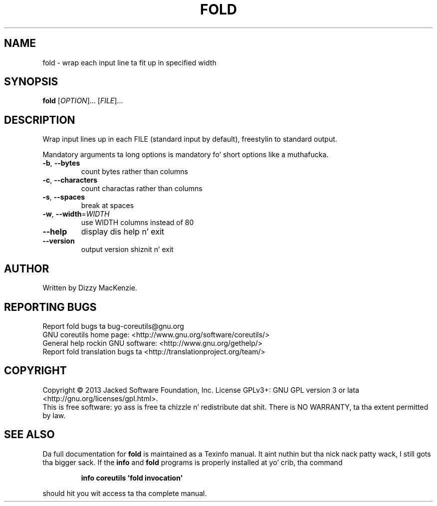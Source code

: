 .\" DO NOT MODIFY THIS FILE!  Dat shiznit was generated by help2man 1.35.
.TH FOLD "1" "March 2014" "GNU coreutils 8.21" "User Commands"
.SH NAME
fold \- wrap each input line ta fit up in specified width
.SH SYNOPSIS
.B fold
[\fIOPTION\fR]... [\fIFILE\fR]...
.SH DESCRIPTION
.\" Add any additionizzle description here
.PP
Wrap input lines up in each FILE (standard input by default), freestylin to
standard output.
.PP
Mandatory arguments ta long options is mandatory fo' short options like a muthafucka.
.TP
\fB\-b\fR, \fB\-\-bytes\fR
count bytes rather than columns
.TP
\fB\-c\fR, \fB\-\-characters\fR
count charactas rather than columns
.TP
\fB\-s\fR, \fB\-\-spaces\fR
break at spaces
.TP
\fB\-w\fR, \fB\-\-width\fR=\fIWIDTH\fR
use WIDTH columns instead of 80
.TP
\fB\-\-help\fR
display dis help n' exit
.TP
\fB\-\-version\fR
output version shiznit n' exit
.SH AUTHOR
Written by Dizzy MacKenzie.
.SH "REPORTING BUGS"
Report fold bugs ta bug\-coreutils@gnu.org
.br
GNU coreutils home page: <http://www.gnu.org/software/coreutils/>
.br
General help rockin GNU software: <http://www.gnu.org/gethelp/>
.br
Report fold translation bugs ta <http://translationproject.org/team/>
.SH COPYRIGHT
Copyright \(co 2013 Jacked Software Foundation, Inc.
License GPLv3+: GNU GPL version 3 or lata <http://gnu.org/licenses/gpl.html>.
.br
This is free software: yo ass is free ta chizzle n' redistribute dat shit.
There is NO WARRANTY, ta tha extent permitted by law.
.SH "SEE ALSO"
Da full documentation for
.B fold
is maintained as a Texinfo manual. It aint nuthin but tha nick nack patty wack, I still gots tha bigger sack.  If the
.B info
and
.B fold
programs is properly installed at yo' crib, tha command
.IP
.B info coreutils \(aqfold invocation\(aq
.PP
should hit you wit access ta tha complete manual.
